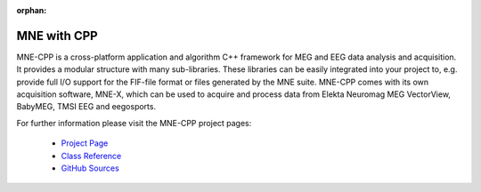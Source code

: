 :orphan:

.. _mne_cpp:

======================
MNE with CPP
======================

MNE-CPP is a cross-platform application and algorithm C++ framework for
MEG and EEG data analysis and acquisition. It provides a modular
structure with many sub-libraries. These libraries can be easily
integrated into your project to, e.g. provide full I/O support for the
FIF-file format or files generated by the MNE suite. MNE-CPP comes with
its own acquisition software, MNE-X, which can be used to acquire and
process data from Elekta Neuromag MEG VectorView, BabyMEG,
TMSI EEG and eegosports.

For further information please visit the MNE-CPP project pages:

  * `Project Page <http://www.tu-ilmenau.de/bmti/forschung/datenanalyse-modellierung-und-inverse-verfahren/mne-cpp/>`_
  * `Class Reference <http://www2.tu-ilmenau.de/mne-cpp/space/doc/>`_
  * `GitHub Sources <https://github.com/mne-tools/mne-cpp/>`_

.. raw:: html

    <div><script type="text/javascript" src="http://www.openhub.net/p/687714/widgets/project_basic_stats.js"></script></div>
